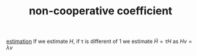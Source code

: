 #+TITLE: non-cooperative coefficient 
[[file:20200422140353-estimation.org][estimation]]
If we estimate $H$, if \tau is different of 1 we estimate $\tilde{H}=\tau H$ as $Hv=\lambda v$
